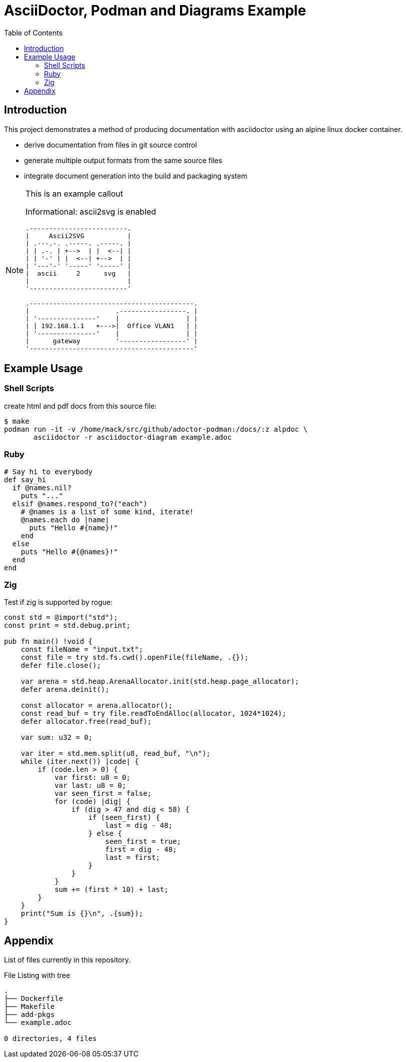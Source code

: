 = AsciiDoctor, Podman and Diagrams Example
:toc:
:icons: font
:source-highlighter: rouge
:rouge-style: github.rb

== Introduction

This project demonstrates a method of producing documentation
with asciidoctor using an alpine linux docker container.

 * derive documentation from files in git source control
 * generate multiple output formats from the same source files
 * integrate document generation into the build and packaging system

[NOTE]
.This is an example callout
=================

Informational: ascii2svg is enabled

[a2s, format="svg"]
....
.-------------------------.
|     Ascii2SVG           |
| .---.-. .-----. .-----. |
| | .-. | +-->  | |  <--| |
| | '-' | |  <--| +-->  | |
| '---'-' '-----' '-----' |
|  ascii     2      svg   |
|                         |
'-------------------------'

.------------------------------------------.
|                      .-----------------. |
| '---------------'    |                 | |
| | 192.168.1.1   +--->|  Office VLAN1   | |
| '---------------'    |                 | |
|      gateway         '-----------------' |
'------------------------------------------'
....

=================

== Example Usage

=== Shell Scripts

[source,shell,linenums]
.create html and pdf docs from this source file:
----
$ make
podman run -it -v /home/mack/src/github/adoctor-podman:/docs/:z alpdoc \
       asciidoctor -r asciidoctor-diagram example.adoc
----

=== Ruby

[source,ruby,linenums]
----
# Say hi to everybody
def say_hi
  if @names.nil?
    puts "..."
  elsif @names.respond_to?("each")
    # @names is a list of some kind, iterate!
    @names.each do |name|
      puts "Hello #{name}!"
    end
  else
    puts "Hello #{@names}!"
  end
end
----

=== Zig
Test if zig is supported by rogue:
[source,zig,linenums]
----
const std = @import("std");
const print = std.debug.print;

pub fn main() !void {
    const fileName = "input.txt";
    const file = try std.fs.cwd().openFile(fileName, .{});
    defer file.close();

    var arena = std.heap.ArenaAllocator.init(std.heap.page_allocator);
    defer arena.deinit();

    const allocator = arena.allocator();
    const read_buf = try file.readToEndAlloc(allocator, 1024*1024);
    defer allocator.free(read_buf);

    var sum: u32 = 0;

    var iter = std.mem.split(u8, read_buf, "\n");
    while (iter.next()) |code| {
        if (code.len > 0) {
            var first: u8 = 0;
            var last: u8 = 0;
            var seen_first = false;
            for (code) |dig| {
                if (dig > 47 and dig < 58) {
                    if (seen_first) {
                        last = dig - 48;
                    } else {
                        seen_first = true;
                        first = dig - 48;
                        last = first;
                    }
                }
            }
            sum += (first * 10) + last;
        }
    }
    print("Sum is {}\n", .{sum});
}
----

== Appendix

List of files currently in this repository.

[source,shell]
.File Listing with tree
----
.
├── Dockerfile
├── Makefile
├── add-pkgs
└── example.adoc

0 directories, 4 files
----

